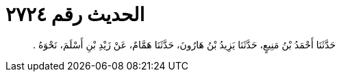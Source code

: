
= الحديث رقم ٢٧٢٤

[quote.hadith]
حَدَّثَنَا أَحْمَدُ بْنُ مَنِيعٍ، حَدَّثَنَا يَزِيدُ بْنُ هَارُونَ، حَدَّثَنَا هَمَّامٌ، عَنْ زَيْدِ بْنِ أَسْلَمَ، نَحْوَهُ ‏.‏